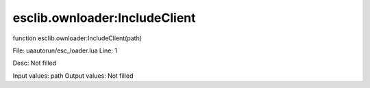 
esclib.ownloader:IncludeClient
==========

function esclib.ownloader:IncludeClient(path)

File: ua\autorun/esc_loader.lua
Line: 1

Desc: Not filled

Input values: path
Output values: Not filled

